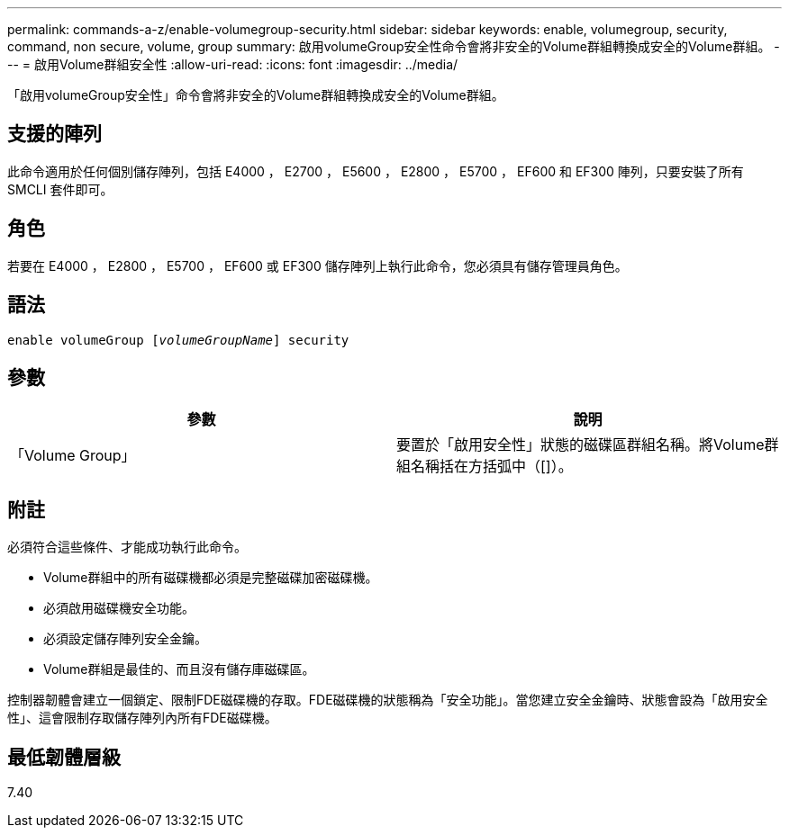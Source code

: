 ---
permalink: commands-a-z/enable-volumegroup-security.html 
sidebar: sidebar 
keywords: enable, volumegroup, security, command, non secure, volume, group 
summary: 啟用volumeGroup安全性命令會將非安全的Volume群組轉換成安全的Volume群組。 
---
= 啟用Volume群組安全性
:allow-uri-read: 
:icons: font
:imagesdir: ../media/


[role="lead"]
「啟用volumeGroup安全性」命令會將非安全的Volume群組轉換成安全的Volume群組。



== 支援的陣列

此命令適用於任何個別儲存陣列，包括 E4000 ， E2700 ， E5600 ， E2800 ， E5700 ， EF600 和 EF300 陣列，只要安裝了所有 SMCLI 套件即可。



== 角色

若要在 E4000 ， E2800 ， E5700 ， EF600 或 EF300 儲存陣列上執行此命令，您必須具有儲存管理員角色。



== 語法

[source, cli, subs="+macros"]
----
pass:quotes[enable volumeGroup [_volumeGroupName_]] security
----


== 參數

[cols="2*"]
|===
| 參數 | 說明 


 a| 
「Volume Group」
 a| 
要置於「啟用安全性」狀態的磁碟區群組名稱。將Volume群組名稱括在方括弧中（[]）。

|===


== 附註

必須符合這些條件、才能成功執行此命令。

* Volume群組中的所有磁碟機都必須是完整磁碟加密磁碟機。
* 必須啟用磁碟機安全功能。
* 必須設定儲存陣列安全金鑰。
* Volume群組是最佳的、而且沒有儲存庫磁碟區。


控制器韌體會建立一個鎖定、限制FDE磁碟機的存取。FDE磁碟機的狀態稱為「安全功能」。當您建立安全金鑰時、狀態會設為「啟用安全性」、這會限制存取儲存陣列內所有FDE磁碟機。



== 最低韌體層級

7.40
